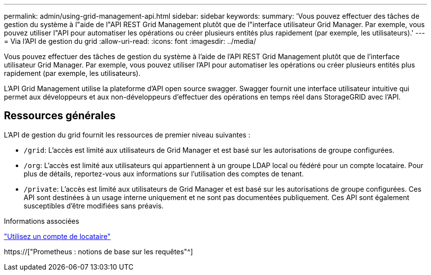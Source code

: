---
permalink: admin/using-grid-management-api.html 
sidebar: sidebar 
keywords:  
summary: 'Vous pouvez effectuer des tâches de gestion du système à l"aide de l"API REST Grid Management plutôt que de l"interface utilisateur Grid Manager. Par exemple, vous pouvez utiliser l"API pour automatiser les opérations ou créer plusieurs entités plus rapidement (par exemple, les utilisateurs).' 
---
= Via l'API de gestion du grid
:allow-uri-read: 
:icons: font
:imagesdir: ../media/


[role="lead"]
Vous pouvez effectuer des tâches de gestion du système à l'aide de l'API REST Grid Management plutôt que de l'interface utilisateur Grid Manager. Par exemple, vous pouvez utiliser l'API pour automatiser les opérations ou créer plusieurs entités plus rapidement (par exemple, les utilisateurs).

L'API Grid Management utilise la plateforme d'API open source swagger. Swagger fournit une interface utilisateur intuitive qui permet aux développeurs et aux non-développeurs d'effectuer des opérations en temps réel dans StorageGRID avec l'API.



== Ressources générales

L'API de gestion du grid fournit les ressources de premier niveau suivantes :

* `/grid`: L'accès est limité aux utilisateurs de Grid Manager et est basé sur les autorisations de groupe configurées.
* `/org`: L'accès est limité aux utilisateurs qui appartiennent à un groupe LDAP local ou fédéré pour un compte locataire. Pour plus de détails, reportez-vous aux informations sur l'utilisation des comptes de tenant.
* `/private`: L'accès est limité aux utilisateurs de Grid Manager et est basé sur les autorisations de groupe configurées. Ces API sont destinées à un usage interne uniquement et ne sont pas documentées publiquement. Ces API sont également susceptibles d'être modifiées sans préavis.


.Informations associées
link:../tenant/index.html["Utilisez un compte de locataire"]

https://["Prometheus : notions de base sur les requêtes"^]
